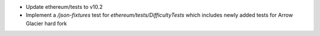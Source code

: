- Update ethereum/tests to v10.2

- Implement a `/json-fixtures` test for `ethereum/tests/DifficultyTests` which includes newly added tests for Arrow Glacier hard fork